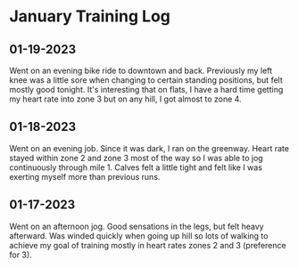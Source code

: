 * January Training Log

** 01-19-2023
Went on an evening bike ride to downtown and back. Previously my left knee was
a little sore when changing to certain standing positions, but felt mostly good
tonight. It's interesting that on flats, I have a hard time getting my heart rate
into zone 3 but on any hill, I got almost to zone 4.

** 01-18-2023
Went on an evening job. Since it was dark, I ran on the greenway. Heart rate stayed
within zone 2 and zone 3 most of the way so I was able to jog continuously through mile 1.
Calves felt a little tight and felt like I was exerting myself more than previous runs.

** 01-17-2023
Went on an afternoon jog. Good sensations in the legs, but felt heavy afterward. Was winded quickly
when going up hill so lots of walking to achieve my goal of training mostly in heart rates zones 2
and 3 (preference for 3).
